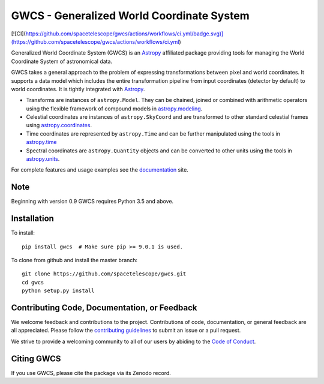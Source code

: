 GWCS - Generalized World Coordinate System
==========================================

[![CI](https://github.com/spacetelescope/gwcs/actions/workflows/ci.yml/badge.svg)](https://github.com/spacetelescope/gwcs/actions/workflows/ci.yml)
    
.. image:: https://readthedocs.org/projects/docs/badge/?version=latest
    :target: https://gwcs.readthedocs.io/en/latest/
    :alt: Documentation Status

.. image:: https://codecov.io/gh/spacetelescope/gwcs/branch/master/graph/badge.svg?token=JtHal6Jbta
    :target: https://codecov.io/gh/spacetelescope/gwcs
    :alt: Code coverage

.. image:: http://img.shields.io/badge/powered%20by-AstroPy-orange.svg?style=flat
    :target: http://www.astropy.org
    :alt: Powered by Astropy Badge
    
.. image:: https://img.shields.io/badge/powered%20by-STScI-blue.svg?colorA=707170&colorB=3e8ddd&style=flat
    :target: http://www.stsci.edu
    :alt: Powered by STScI Badge

Generalized World Coordinate System (GWCS) is an `Astropy`_ affiliated package providing tools for managing the World Coordinate System of astronomical data.

GWCS takes a general approach to the problem of expressing transformations between pixel and world coordinates. It supports a data model which includes the entire transformation pipeline from input coordinates (detector by default) to world coordinates. It is tightly integrated with `Astropy`_.

- Transforms are instances of ``astropy.Model``. They can be chained, joined or combined with arithmetic operators using the flexible framework of compound models in `astropy.modeling`_.
- Celestial coordinates are instances of ``astropy.SkyCoord`` and are transformed to other standard celestial frames using `astropy.coordinates`_.
- Time coordinates are represented by ``astropy.Time`` and can be further manipulated using the tools in `astropy.time`_
- Spectral coordinates are ``astropy.Quantity`` objects and can be converted to other units using the tools in `astropy.units`_.

For complete features and usage examples see the `documentation`_ site.

Note
----
Beginning with version 0.9 GWCS requires Python 3.5 and above.


Installation
------------

To install::

    pip install gwcs  # Make sure pip >= 9.0.1 is used.

To clone from github and install the master branch::

    git clone https://github.com/spacetelescope/gwcs.git
    cd gwcs
    python setup.py install

    
Contributing Code, Documentation, or Feedback
---------------------------------------------

We welcome feedback and contributions to the project. Contributions of
code, documentation, or general feedback are all appreciated. Please
follow the `contributing guidelines <CONTRIBUTING.md>`__ to submit an
issue or a pull request.

We strive to provide a welcoming community to all of our users by
abiding to the `Code of Conduct <CODE_OF_CONDUCT.md>`__.


Citing GWCS
-----------

.. image:: https://zenodo.org/badge/29208937.svg
   :target: https://zenodo.org/badge/latestdoi/29208937

If you use GWCS, please cite the package via its Zenodo record.

.. _Astropy: http://www.astropy.org/

.. _astropy.time: http://docs.astropy.org/en/stable/time/
.. _astropy.modeling: http://docs.astropy.org/en/stable/modeling/
.. _astropy.units: http://docs.astropy.org/en/stable/units/
.. _astropy.coordinates: http://docs.astropy.org/en/stable/coordinates/
.. _documentation: http://gwcs.readthedocs.org/en/latest/
